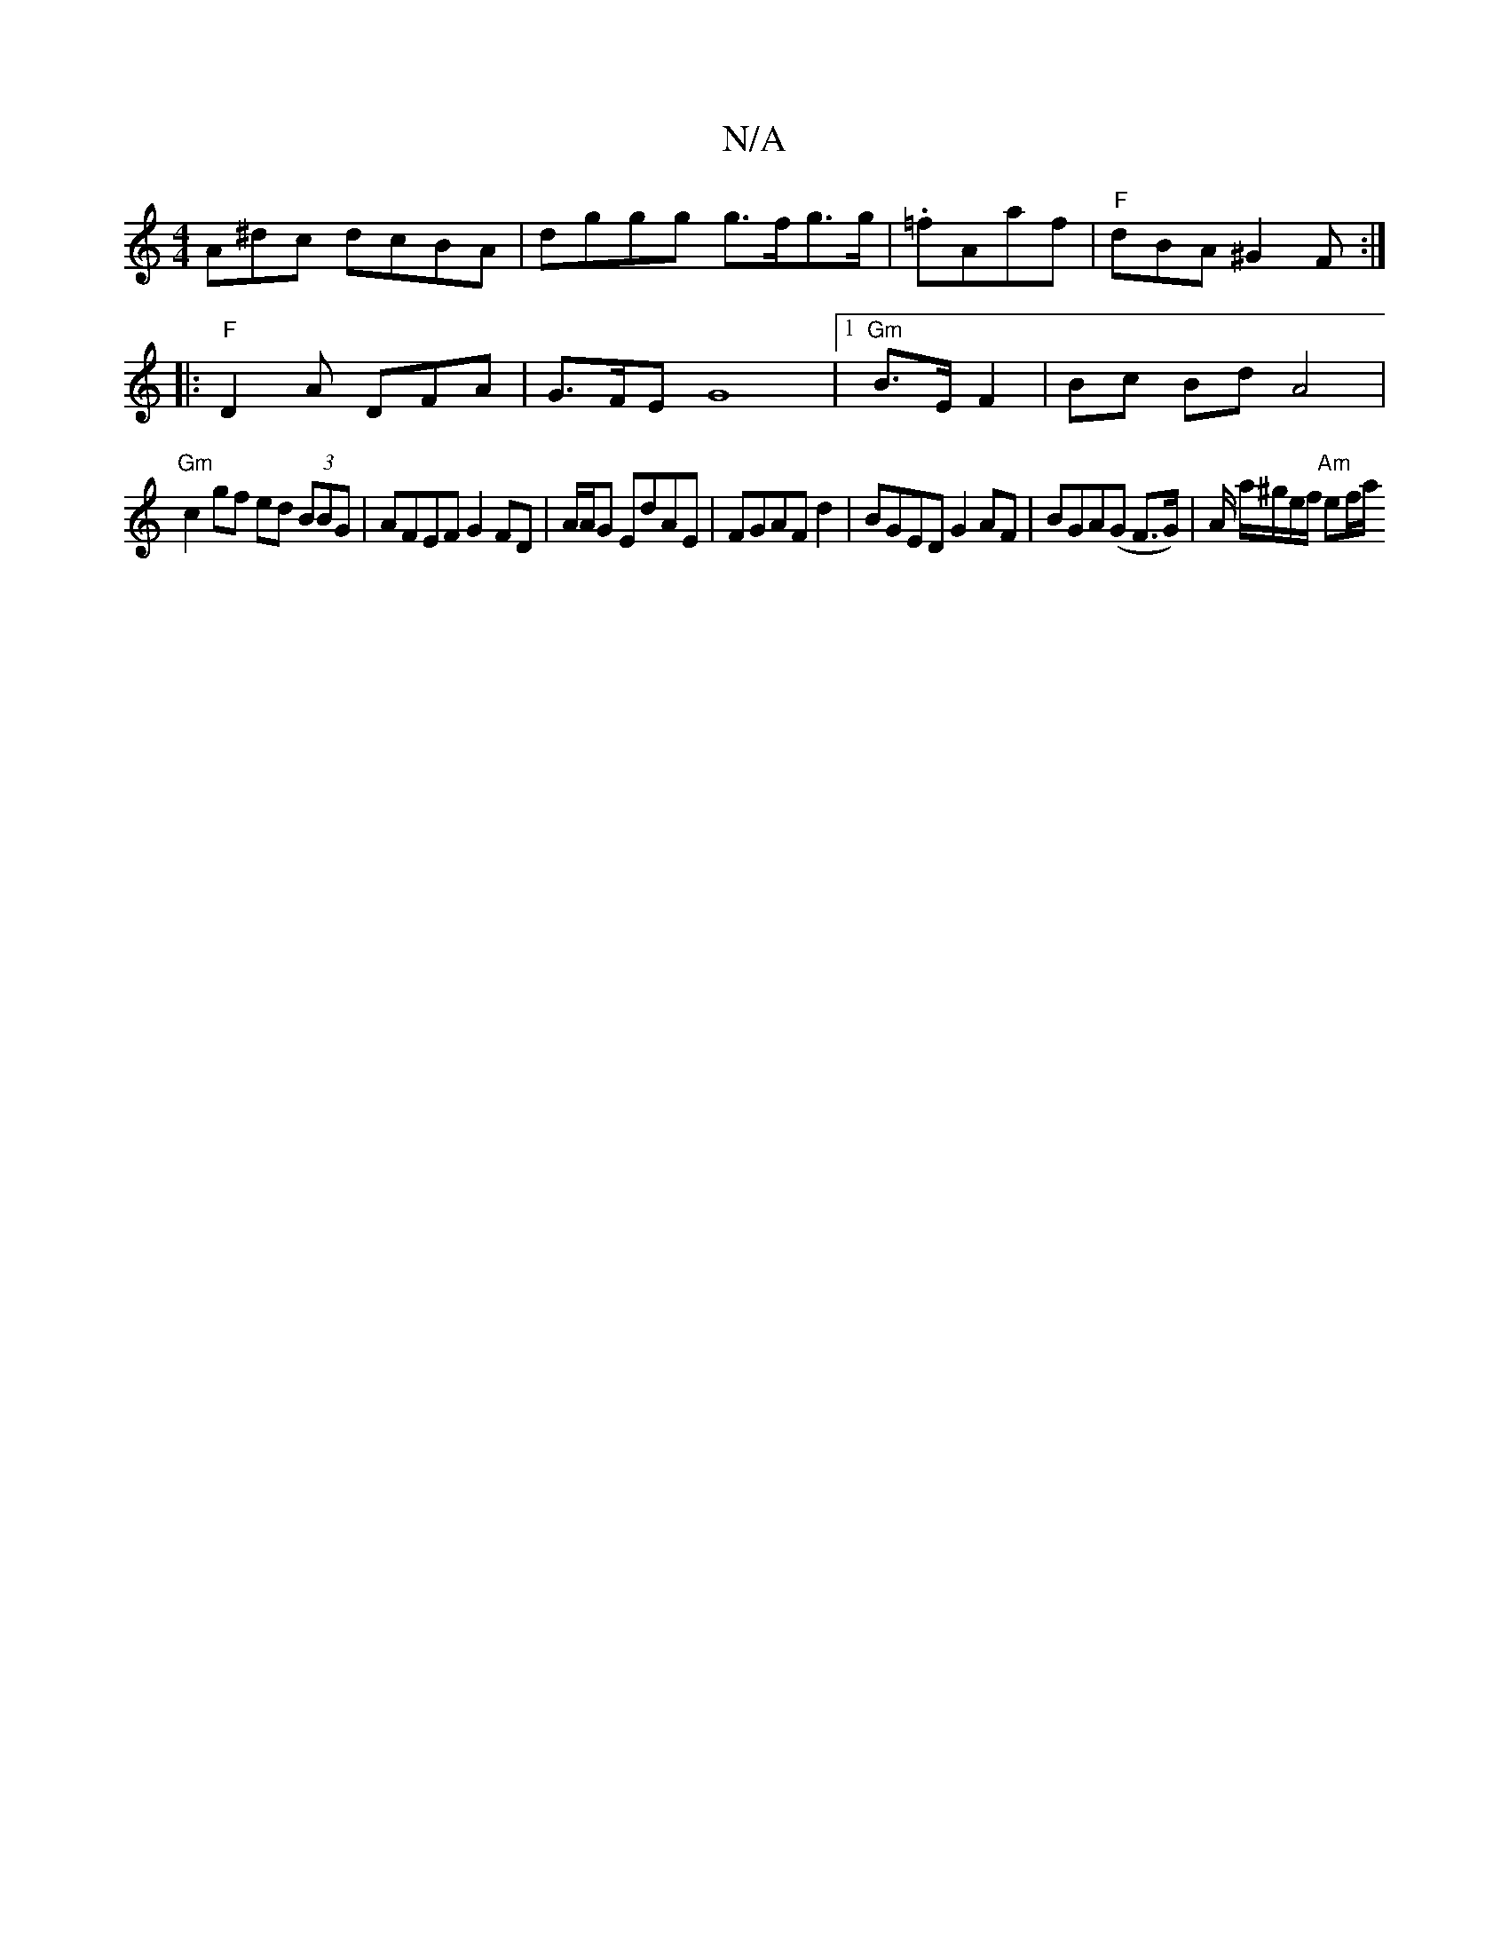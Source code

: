 X:1
T:N/A
M:4/4
R:N/A
K:Cmajor
A^dc dcBA|dggg g>fg>g|.=fAaf | "F"dBA ^G2F :|
|:"F"D2A DFA | G>FE G8-|1 "Gm"B>EF2 |Bc Bd A4|
"Gm"c2 gf ed (3BBG | AFEF G2 FD-|A/A/G EdAE | FGAF d2 | BGED G2AF| BGA(G F>G) | A/2 a/^g/e/f/ "Am" ef/a/ "C